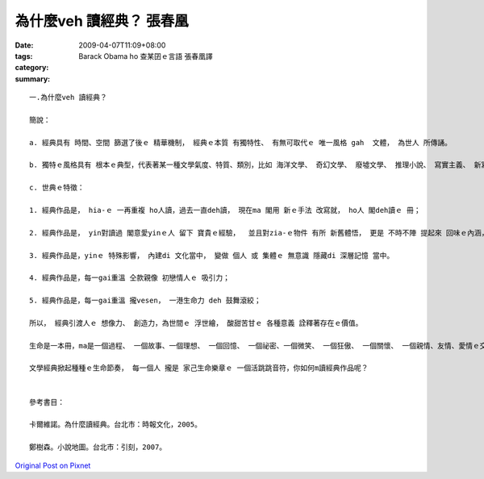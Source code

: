 為什麼veh 讀經典？    張春凰
######################################

:date: 2009-04-07T11:09+08:00
:tags: 
:category: Barack Obama ho 查某囝ｅ言語     張春凰譯
:summary: 


:: 

  一.為什麼veh 讀經典？

  簡說：

  a. 經典具有 時間、空間 篩選了後ｅ 精華機制， 經典ｅ本質 有獨特性、 有無可取代ｅ 唯一風格 gah  文體， 為世人 所傳誦。

  b. 獨特ｅ風格具有 根本ｅ典型，代表著某一種文學氣度、特質、類別，比如 海洋文學、 奇幻文學、 廢墟文學、 推理小說、 寫實主義、 新寫實主義、 魔幻寫實、 意識流、 唯美主義 等等ｅ 顯明條件。

  c. 世典ｅ特徵：

  1. 經典作品是， hia-ｅ 一再重複 ho人讀，過去一直deh讀， 現在ma 閣用 新ｅ手法 改寫就， ho人 閣deh讀ｅ 冊；

  2. 經典作品是， yin對讀過 閣意愛yinｅ人 留下 寶貴ｅ經驗，  並且對zia-ｅ物件 有所 新舊體悟， 更是 不時不陣 提起來 回味ｅ內涵， 是 享受、ma是 苦海人生中ｅ 安慰 ；

  3. 經典作品是，yinｅ 特殊影響， 內建di 文化當中， 變做 個人 或 集體ｅ 無意識 隱藏di 深層記憶 當中。

  4. 經典作品是，每一gai重溫 仝款親像 初戀情人ｅ 吸引力；

  5. 經典作品是，每一gai重溫 攏vesen， 一港生命力 deh 鼓舞滾絞；

  所以， 經典引渡人ｅ 想像力、 創造力，為世間ｅ 浮世繪， 酸甜苦甘ｅ 各種意義 詮釋著存在ｅ價值。

  生命是一本冊，ma是一個過程、 一個故事、一個理想、 一個回憶、 一個祕密、一個微笑、 一個狂傲、 一個關懷、 一個親情、友情、愛情ｅ交織網、 一個事業、 一個結果……，隨在你去解說，

  文學經典掀起種種ｅ生命節奏， 每一個人 攏是 家己生命樂章ｅ 一個活跳跳音符，你如何m讀經典作品呢？


  參考書目：

  卡爾維諾。為什麼讀經典。台北市：時報文化，2005。

  鄭樹森。小說地圖。台北市：引刻，2007。



`Original Post on Pixnet <http://daiqi007.pixnet.net/blog/post/27139321>`_